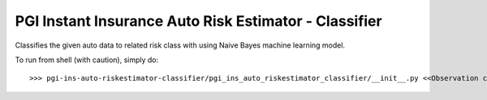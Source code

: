 PGI Instant Insurance Auto Risk Estimator - Classifier
--------

Classifies the given auto data to related risk class with using Naive Bayes machine learning model.

To run from shell (with caution), simply do::

    >>> pgi-ins-auto-riskestimator-classifier/pgi_ins_auto_riskestimator_classifier/__init__.py <<Observation count>>
